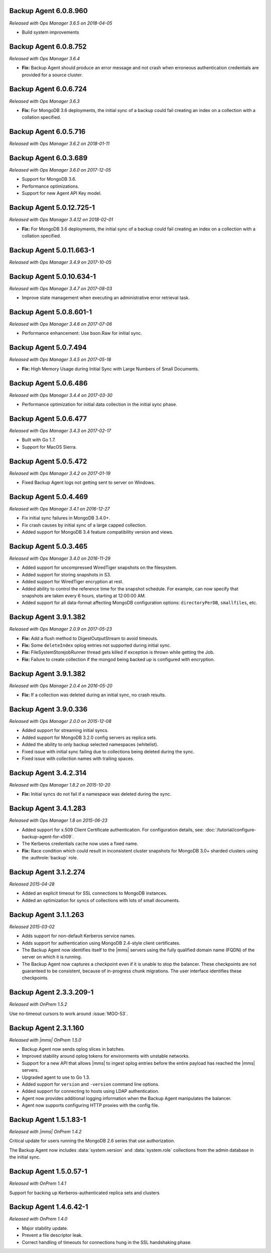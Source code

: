 .. _backup-6.0.8.960:

Backup Agent 6.0.8.960
----------------------

*Released with Ops Manager 3.6.5 on 2018-04-05*

- Build system improvements

.. _backup-6.0.8.752:

Backup Agent 6.0.8.752
----------------------

*Released with Ops Manager 3.6.4*

- **Fix:** Backup Agent should produce an error message and not crash 
  when erroneous authentication credentials are provided for a source 
  cluster.

.. _backup-6.0.6.724:

Backup Agent 6.0.6.724
------------------------

*Released with Ops Manager 3.6.3*

- **Fix:** For MongoDB 3.6 deployments, the initial sync of a backup 
  could fail creating an index on a collection with a collation 
  specified.

.. _backup-6.0.5.716:

Backup Agent 6.0.5.716
----------------------

*Released with Ops Manager 3.6.2 on 2018-01-11*

.. _backup-6.0.3.689:

Backup Agent 6.0.3.689
----------------------

*Released with Ops Manager 3.6.0 on 2017-12-05*

- Support for MongoDB 3.6.

- Performance optimizations.

- Support for new Agent API Key model.

.. _backup-5.0.12.725-1:

Backup Agent 5.0.12.725-1
-------------------------

*Released with Ops Manager 3.4.12 on 2018-02-01*

- **Fix:** For MongoDB 3.6 deployments, the initial sync of a backup 
  could fail creating an index on a collection with a collation 
  specified.

.. _backup-5.0.11.663-1:

Backup Agent 5.0.11.663-1
-------------------------

*Released with Ops Manager 3.4.9 on 2017-10-05*

.. _backup-5.0.10.634-1:

Backup Agent 5.0.10.634-1
-------------------------

*Released with Ops Manager 3.4.7 on 2017-08-03*

- Improve state management when executing an administrative error
  retrieval task.

.. _backup-5.0.8.601-1:

Backup Agent 5.0.8.601-1
------------------------

*Released with Ops Manager 3.4.6 on 2017-07-06*

- Performance enhancement: Use bson.Raw for initial sync.

.. _backup-5.0.7.494:

Backup Agent 5.0.7.494
----------------------

*Released with Ops Manager 3.4.5 on 2017-05-18*

- **Fix:** High Memory Usage during Initial Sync with Large Numbers of
  Small Documents.

.. _backup-5.0.6.486:

Backup Agent 5.0.6.486
----------------------

*Released with Ops Manager 3.4.4 on 2017-03-30*

- Performance optimization for initial data collection in the initial
  sync phase.

.. _backup-5.0.6.477:

Backup Agent 5.0.6.477
----------------------

*Released with Ops Manager 3.4.3 on 2017-02-17*

- Built with Go 1.7.

- Support for MacOS Sierra.

.. _backup-5.0.5.472:

Backup Agent 5.0.5.472
----------------------

*Released with Ops Manager 3.4.2 on 2017-01-19*

- Fixed Backup Agent logs not getting sent to server on Windows.

.. _backup-5.0.4.469:

Backup Agent 5.0.4.469
----------------------

*Released with Ops Manager 3.4.1 on 2016-12-27*

- Fix initial sync failures in MongoDB 3.4.0+.

- Fix crash causes by initial sync of a large capped collection.

- Added support for MongoDB 3.4 feature compatibility version and views.

.. _backup-5.0.3.465:

Backup Agent 5.0.3.465
----------------------

*Released with Ops Manager 3.4.0 on 2016-11-29*

- Added support for uncompressed WiredTiger snapshots on the filesystem.

- Added support for storing snapshots in S3.

- Added support for WiredTiger encryption at rest.

- Added ability to control the reference time for the snapshot
  schedule. For example, can now specify that snapshots are taken every
  6 hours, starting at 12:00:00 AM.

- Added support for all data-format affecting MongoDB configuration
  options: ``directoryPerDB``, ``smallfiles``, etc.

.. _backup-3.9.1.382-2.0.9:

Backup Agent 3.9.1.382
----------------------

*Released with Ops Manager 2.0.9 on 2017-05-23*

- **Fix:** Add a flush method to DigestOutputStream to avoid timeouts.

- **Fix:** Some ``deleteIndex`` oplog entries not supported during 
  initial sync.

- **Fix:** FileSystemStorejobRunner thread gets killed if exception is
  thrown while getting the Job.

- **Fix:** Failure to create collection if the mongod being backed up is
  configured with encryption.

.. _backup-3.9.1.382:

Backup Agent 3.9.1.382
----------------------

*Released with Ops Manager 2.0.4 on 2016-05-20*

- **Fix:** If a collection was deleted during an initial sync, no 
  crash results.

.. _backup-3.9.0.336:

Backup Agent 3.9.0.336
----------------------

*Released with Ops Manager 2.0.0 on 2015-12-08*

- Added support for streaming initial syncs.

- Added support for MongoDB 3.2.0 config servers as replica sets.

- Added the ability to only backup selected namespaces (whitelist).

- Fixed issue with initial sync failing due to collections being deleted
  during the sync.

- Fixed issue with collection names with trailing spaces.

.. _backup-3.4.2.314:

Backup Agent 3.4.2.314
----------------------

*Released with Ops Manager 1.8.2 on 2015-10-20*

- **Fix:** Initial syncs do not fail if a namespace was deleted
  during the sync.

.. _backup-3.3.1.283:
.. _backup-3.4.1.283:

Backup Agent 3.4.1.283
----------------------

*Released with Ops Manager 1.8 on 2015-06-23*

- Added support for x.509 Client Certificate authentication. For
  configuration details, see:
  :doc:`/tutorial/configure-backup-agent-for-x509`.

- The Kerberos credentials cache now uses a fixed name.

- **Fix:** Race condition which could result in inconsistent cluster
  snapshots for MongoDB 3.0+ sharded clusters using the
  :authrole:`backup` role.

.. _backup-3.1.2.274:

Backup Agent 3.1.2.274
----------------------

*Released 2015-04-28*

- Added an explicit timeout for SSL connections to MongoDB instances.

- Added an optimization for syncs of collections with lots of small 
  documents.

.. _backup-3.1.1.263:

Backup Agent 3.1.1.263
----------------------

*Released 2015-03-02*

- Adds support for non-default Kerberos service names.

- Adds support for authentication using MongoDB 2.4-style client 
  certificates.

- The Backup Agent now identifies itself to the |mms| servers using the
  fully qualified domain name (FQDN) of the server on which it is 
  running.

- The Backup Agent now captures a checkpoint even if it is unable to 
  stop the balancer. These checkpoints are not guaranteed to be 
  consistent, because of in-progress chunk migrations. The user 
  interface identifies these checkpoints.

.. _backup-2.3.3.209-1:

Backup Agent 2.3.3.209-1
------------------------

*Released with OnPrem 1.5.2*

Use no-timeout cursors to work around :issue:`MGO-53`.

.. _backup-2.3.1.160:

Backup Agent 2.3.1.160
----------------------

*Released with |mms| OnPrem 1.5.0*

- Backup Agent now sends oplog slices in batches.

- Improved stability around oplog tokens for environments with unstable 
  networks.

- Support for a new API that allows |mms| to ingest oplog entries 
  before the entire payload has reached the |mms| servers.

- Upgraded agent to use to Go 1.3.

- Added support for ``version`` and ``-version`` command line options.

- Added support for connecting to hosts using LDAP authentication.

- Agent now provides additional logging information when the Backup
  Agent manipulates the balancer.

- Agent now supports configuring HTTP proxies with the config file.

.. _backup-1.5.1.83-1:

Backup Agent 1.5.1.83-1
-----------------------

*Released with |mms| OnPrem 1.4.2*

Critical update for users running the MongoDB 2.6 series that use
authorization.

The Backup Agent now includes :data:`system.version` and 
:data:`system.role` collections from the admin database in the initial 
sync.

.. _backup-1.5.0.57-1:

Backup Agent 1.5.0.57-1
-----------------------

*Released with OnPrem 1.4.1*

Support for backing up Kerberos-authenticated replica sets and clusters

.. _backup-1.4.6.42-1:

Backup Agent 1.4.6.42-1
-----------------------

*Released with OnPrem 1.4.0*

- Major stability update.

- Prevent a file descriptor leak.

- Correct handling of timeouts for connections hung in the SSL
  handshaking phase.
